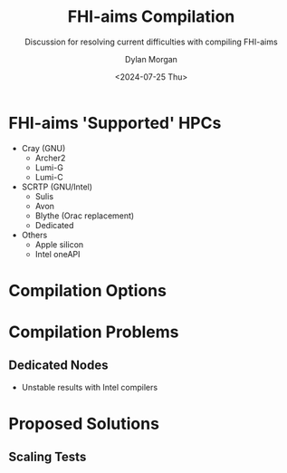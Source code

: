 #+startup: showall inlineimages
#+options: toc:nil reveal_width:960 reveal_height:700

#+title: FHI-aims Compilation
#+subtitle: Discussion for resolving current difficulties with compiling FHI-aims
#+date: <2024-07-25 Thu>
#+author: Dylan Morgan
#+email: dylan.morgan@warwick.ac.uk

#+reveal_theme: white
#+reveal_talk_url: TODO
#+reveal_talk_qr_code: TODO
#+reveal_title_slide: <h1>%t</h1><h2>%s</h2><h3>%A %a</h3><p>View online: <a href="%u">%u</a></p><p>

* FHI-aims 'Supported' HPCs
+ Cray (GNU)
  - Archer2
  - Lumi-G
  - Lumi-C

+ SCRTP (GNU/Intel)
  - Sulis
  - Avon
  - Blythe (Orac replacement)
  - Dedicated

+ Others
  - Apple silicon
  - Intel oneAPI

[[./figures/hpc_modules.png]]

* Compilation Options

* Compilation Problems
** Dedicated Nodes
+ Unstable results with Intel compilers

* Proposed Solutions
** Scaling Tests

